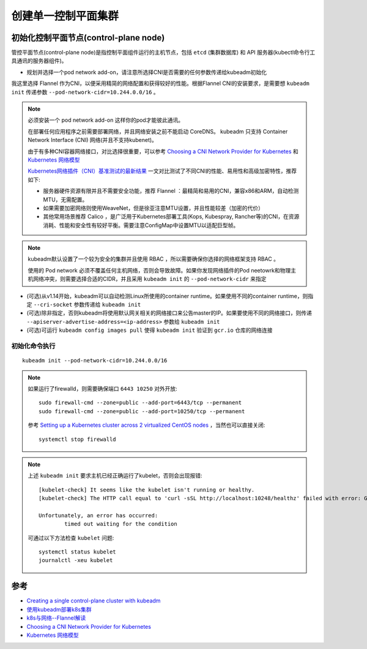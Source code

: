 .. _create_k8s_cluster:

=========================
创建单一控制平面集群
=========================

初始化控制平面节点(control-plane node)
========================================

管控平面节点(control-plane node)是指控制平面组件运行的主机节点，包括 ``etcd`` (集群数据库) 和 API 服务器(kubectl命令行工具通讯的服务器组件)。

- 规划并选择一个pod network add-on，请注意所选择CNI是否需要的任何参数传递给kubeadm初始化

我这里选择 Flannel 作为CNI，以便采用精简的网络配置和获得较好的性能。根据Flannel CNI的安装要求，是需要想 ``kubeadm init`` 传递参数 ``--pod-network-cidr=10.244.0.0/16`` 。

.. note::

   必须安装一个 pod network add-on 这样你的pod才能彼此通讯。

   在部署任何应用程序之前需要部署网络，并且网络安装之前不能启动 CoreDNS。 kubeadm 只支持 Container Network Interface (CNI) 网络(并且不支持kubenet)。

   由于有多种CNI容器网络接口，对比选择很重要，可以参考 `Choosing a CNI Network Provider for Kubernetes <https://chrislovecnm.com/kubernetes/cni/choosing-a-cni-provider/>`_ 和 `Kubernetes 网络模型 <https://feisky.gitbooks.io/kubernetes/network/network.html>`_

   `Kubernetes网络插件（CNI）基准测试的最新结果 <https://tonybai.com/2019/04/18/benchmark-result-of-k8s-network-plugin-cni/>`_ 一文对比测试了不同CNI的性能、易用性和高级加密特性，推荐如下:

   - 服务器硬件资源有限并且不需要安全功能，推荐 Flannel ：最精简和易用的CNI，兼容x86和ARM，自动检测MTU，无需配置。
   - 如果需要加密网络则使用WeaveNet，但是徐亚注意MTU设置，并且性能较差（加密的代价）
   - 其他常用场景推荐 Calico ，是广泛用于Kubernetes部署工具(Kops, Kubespray, Rancher等)的CNI，在资源消耗、性能和安全性有较好平衡。需要注意ConfigMap中设置MTU以适配巨型帧。

.. note::

   kubeadm默认设置了一个较为安全的集群并且使用 RBAC ，所以需要确保你选择的网络框架支持 RBAC 。

   使用的 Pod network 必须不覆盖任何主机网络，否则会导致故障。如果你发现网络插件的Pod neetowrk和物理主机网络冲突，则需要选择合适的CIDR，并且采用 ``kubeadm init`` 的 ``--pod-network-cidr`` 来指定

- (可选)从v1.14开始，kubeadm可以自动检测Linux所使用的container runtime。如果使用不同的container runtime，则指定 ``--cri-socket`` 参数传递给 ``kubeadm init``

- (可选)除非指定，否则kubeadm将使用默认网关相关的网络接口来公告master的IP。如果要使用不同的网络接口，则传递 ``--apiserver-advertise-address=<ip-address>`` 参数给 ``kubeadm init``

- (可选)可运行 ``kubeadm config images pull`` 使得 ``kubeadm init`` 验证到 ``gcr.io`` 仓库的网络连接


初始化命令执行
----------------

::

   kubeadm init --pod-network-cidr=10.244.0.0/16

.. note::

   如果运行了firewalld，则需要确保端口 ``6443 10250`` 对外开放::

      sudo firewall-cmd --zone=public --add-port=6443/tcp --permanent
      sudo firewall-cmd --zone=public --add-port=10250/tcp --permanent

   参考 `Setting up a Kubernetes cluster across 2 virtualized CentOS nodes <https://www.kevinhooke.com/2017/10/08/setting-up-a-kubernetes-cluster-across-2-virtualized-centos-nodes/>`_ ，当然也可以直接关闭::

      systemctl stop firewalld

.. note::

   上述 ``kubeadm init`` 要求主机已经正确运行了kubelet，否则会出现报错::

      [kubelet-check] It seems like the kubelet isn't running or healthy.
      [kubelet-check] The HTTP call equal to 'curl -sSL http://localhost:10248/healthz' failed with error: Get http://localhost:10248/healthz: dial tcp 127.0.0.1:10248: connect: connection refused.
      
      Unfortunately, an error has occurred:
              timed out waiting for the condition

   可通过以下方法检查 ``kubelet`` 问题::

      systemctl status kubelet
      journalctl -xeu kubelet

参考
=========

- `Creating a single control-plane cluster with kubeadm <https://kubernetes.io/docs/setup/production-environment/tools/kubeadm/create-cluster-kubeadm/>`_
- `使用kubeadm部署k8s集群 <https://www.jianshu.com/p/d5ce8a9ecbbf>`_
- `k8s与网络--Flannel解读 <https://segmentfault.com/a/1190000016304924>`_
- `Choosing a CNI Network Provider for Kubernetes <https://chrislovecnm.com/kubernetes/cni/choosing-a-cni-provider/>`_
- `Kubernetes 网络模型 <https://feisky.gitbooks.io/kubernetes/network/network.html>`_
